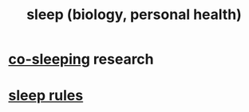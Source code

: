 :PROPERTIES:
:ID:       2b9e933d-ed88-4792-b80a-a9ff0988a56a
:END:
#+title: sleep (biology, personal health)
* [[id:ccdc6dc7-8166-4243-a8b7-34dc060f128e][co-sleeping]] research
* [[id:d46951af-774d-4083-9a52-4096ba605010][sleep rules]]

